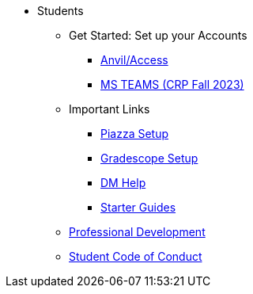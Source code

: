 // * xref:introduction.adoc[Students]
* Students
** Get Started: Set up your Accounts
*** xref:starter-guides:anvil:access-setup.adoc[Anvil/Access]
*** xref:x.adoc[MS TEAMS (CRP Fall 2023)]
** Important Links
*** xref:x.adoc[Piazza Setup]
*** xref:x.adoc[Gradescope Setup]
*** xref:x.adoc[DM Help]
*** xref:starter-guides:introduction.adoc[Starter Guides]
** xref:prof-dev:introduction.adoc[Professional Development]
** xref:student_code_of_conduct.adoc[Student Code of Conduct]